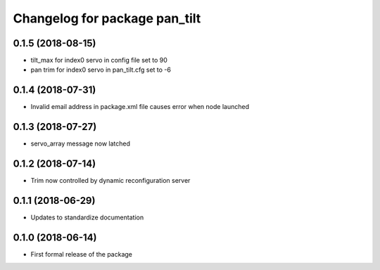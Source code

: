 ^^^^^^^^^^^^^^^^^^^^^^^^^^^^^^
Changelog for package pan_tilt
^^^^^^^^^^^^^^^^^^^^^^^^^^^^^^

0.1.5 (2018-08-15)
------------------
* tilt_max for index0 servo in config file set to 90
* pan trim for index0 servo in pan_tilt.cfg set to -6

0.1.4 (2018-07-31)
------------------
* Invalid email address in package.xml file causes error when node launched

0.1.3 (2018-07-27)
------------------
* servo_array message now latched

0.1.2 (2018-07-14)
------------------
* Trim now controlled by dynamic reconfiguration server

0.1.1 (2018-06-29)
------------------
* Updates to standardize documentation

0.1.0 (2018-06-14)
------------------
* First formal release of the package
